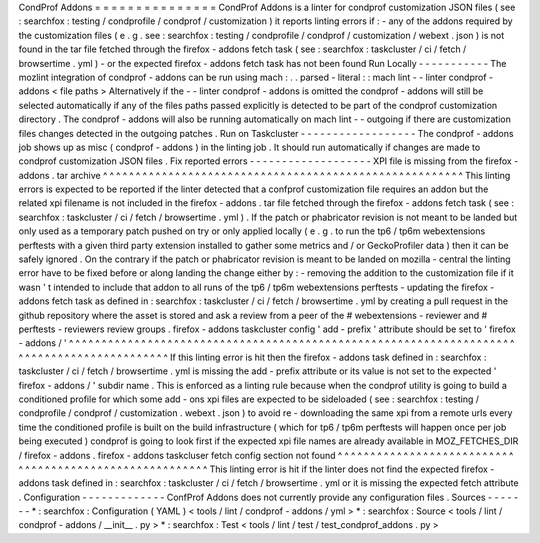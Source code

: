 CondProf
Addons
=
=
=
=
=
=
=
=
=
=
=
=
=
=
=
CondProf
Addons
is
a
linter
for
condprof
customization
JSON
files
(
see
:
searchfox
:
testing
/
condprofile
/
condprof
/
customization
)
it
reports
linting
errors
if
:
-
any
of
the
addons
required
by
the
customization
files
(
e
.
g
.
see
:
searchfox
:
testing
/
condprofile
/
condprof
/
customization
/
webext
.
json
)
is
not
found
in
the
tar
file
fetched
through
the
firefox
-
addons
fetch
task
(
see
:
searchfox
:
taskcluster
/
ci
/
fetch
/
browsertime
.
yml
)
-
or
the
expected
firefox
-
addons
fetch
task
has
not
been
found
Run
Locally
-
-
-
-
-
-
-
-
-
-
-
The
mozlint
integration
of
condprof
-
addons
can
be
run
using
mach
:
.
.
parsed
-
literal
:
:
mach
lint
-
-
linter
condprof
-
addons
<
file
paths
>
Alternatively
if
the
-
-
linter
condprof
-
addons
is
omitted
the
condprof
-
addons
will
still
be
selected
automatically
if
any
of
the
files
paths
passed
explicitly
is
detected
to
be
part
of
the
condprof
customization
directory
.
The
condprof
-
addons
will
also
be
running
automatically
on
mach
lint
-
-
outgoing
if
there
are
customization
files
changes
detected
in
the
outgoing
patches
.
Run
on
Taskcluster
-
-
-
-
-
-
-
-
-
-
-
-
-
-
-
-
-
-
The
condprof
-
addons
job
shows
up
as
misc
(
condprof
-
addons
)
in
the
linting
job
.
It
should
run
automatically
if
changes
are
made
to
condprof
customization
JSON
files
.
Fix
reported
errors
-
-
-
-
-
-
-
-
-
-
-
-
-
-
-
-
-
-
-
XPI
file
is
missing
from
the
firefox
-
addons
.
tar
archive
^
^
^
^
^
^
^
^
^
^
^
^
^
^
^
^
^
^
^
^
^
^
^
^
^
^
^
^
^
^
^
^
^
^
^
^
^
^
^
^
^
^
^
^
^
^
^
^
^
^
^
^
^
^
^
This
linting
errors
is
expected
to
be
reported
if
the
linter
detected
that
a
confprof
customization
file
requires
an
addon
but
the
related
xpi
filename
is
not
included
in
the
firefox
-
addons
.
tar
file
fetched
through
the
firefox
-
addons
fetch
task
(
see
:
searchfox
:
taskcluster
/
ci
/
fetch
/
browsertime
.
yml
)
.
If
the
patch
or
phabricator
revision
is
not
meant
to
be
landed
but
only
used
as
a
temporary
patch
pushed
on
try
or
only
applied
locally
(
e
.
g
.
to
run
the
tp6
/
tp6m
webextensions
perftests
with
a
given
third
party
extension
installed
to
gather
some
metrics
and
/
or
GeckoProfiler
data
)
then
it
can
be
safely
ignored
.
On
the
contrary
if
the
patch
or
phabricator
revision
is
meant
to
be
landed
on
mozilla
-
central
the
linting
error
have
to
be
fixed
before
or
along
landing
the
change
either
by
:
-
removing
the
addition
to
the
customization
file
if
it
wasn
'
t
intended
to
include
that
addon
to
all
runs
of
the
tp6
/
tp6m
webextensions
perftests
-
updating
the
firefox
-
addons
fetch
task
as
defined
in
:
searchfox
:
taskcluster
/
ci
/
fetch
/
browsertime
.
yml
by
creating
a
pull
request
in
the
github
repository
where
the
asset
is
stored
and
ask
a
review
from
a
peer
of
the
#
webextensions
-
reviewer
and
#
perftests
-
reviewers
review
groups
.
firefox
-
addons
taskcluster
config
'
add
-
prefix
'
attribute
should
be
set
to
'
firefox
-
addons
/
'
^
^
^
^
^
^
^
^
^
^
^
^
^
^
^
^
^
^
^
^
^
^
^
^
^
^
^
^
^
^
^
^
^
^
^
^
^
^
^
^
^
^
^
^
^
^
^
^
^
^
^
^
^
^
^
^
^
^
^
^
^
^
^
^
^
^
^
^
^
^
^
^
^
^
^
^
^
^
^
^
^
^
^
^
^
^
^
^
^
^
^
If
this
linting
error
is
hit
then
the
firefox
-
addons
task
defined
in
:
searchfox
:
taskcluster
/
ci
/
fetch
/
browsertime
.
yml
is
missing
the
add
-
prefix
attribute
or
its
value
is
not
set
to
the
expected
'
firefox
-
addons
/
'
subdir
name
.
This
is
enforced
as
a
linting
rule
because
when
the
condprof
utility
is
going
to
build
a
conditioned
profile
for
which
some
add
-
ons
xpi
files
are
expected
to
be
sideloaded
(
see
:
searchfox
:
testing
/
condprofile
/
condprof
/
customization
.
webext
.
json
)
to
avoid
re
-
downloading
the
same
xpi
from
a
remote
urls
every
time
the
conditioned
profile
is
built
on
the
build
infrastructure
(
which
for
tp6
/
tp6m
perftests
will
happen
once
per
job
being
executed
)
condprof
is
going
to
look
first
if
the
expected
xpi
file
names
are
already
available
in
MOZ_FETCHES_DIR
/
firefox
-
addons
.
firefox
-
addons
taskcluser
fetch
config
section
not
found
^
^
^
^
^
^
^
^
^
^
^
^
^
^
^
^
^
^
^
^
^
^
^
^
^
^
^
^
^
^
^
^
^
^
^
^
^
^
^
^
^
^
^
^
^
^
^
^
^
^
^
^
^
^
^
^
This
linting
error
is
hit
if
the
linter
does
not
find
the
expected
firefox
-
addons
task
defined
in
:
searchfox
:
taskcluster
/
ci
/
fetch
/
browsertime
.
yml
or
it
is
missing
the
expected
fetch
attribute
.
Configuration
-
-
-
-
-
-
-
-
-
-
-
-
-
ConfProf
Addons
does
not
currently
provide
any
configuration
files
.
Sources
-
-
-
-
-
-
-
*
:
searchfox
:
Configuration
(
YAML
)
<
tools
/
lint
/
condprof
-
addons
/
yml
>
*
:
searchfox
:
Source
<
tools
/
lint
/
condprof
-
addons
/
__init__
.
py
>
*
:
searchfox
:
Test
<
tools
/
lint
/
test
/
test_condprof_addons
.
py
>

